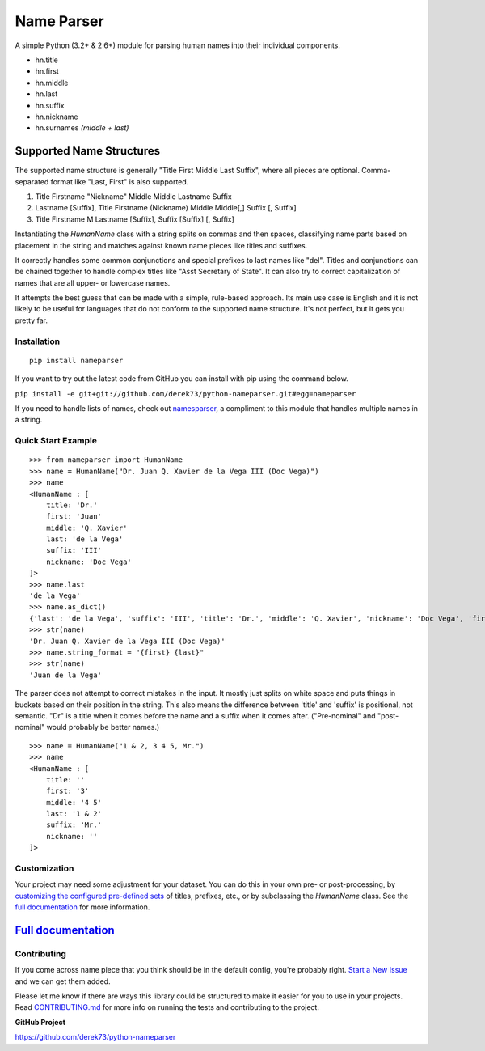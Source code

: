 Name Parser
===========

|Build Status| |PyPI| |PyPI version| |Documentation|

A simple Python (3.2+ & 2.6+) module for parsing human names into their
individual components. 

* hn.title
* hn.first
* hn.middle
* hn.last
* hn.suffix
* hn.nickname
* hn.surnames *(middle + last)*

Supported Name Structures
~~~~~~~~~~~~~~~~~~~~~~~~~

The supported name structure is generally "Title First Middle Last Suffix", where all pieces 
are optional. Comma-separated format like "Last, First" is also supported.

1. Title Firstname "Nickname" Middle Middle Lastname Suffix
2. Lastname [Suffix], Title Firstname (Nickname) Middle Middle[,] Suffix [, Suffix]
3. Title Firstname M Lastname [Suffix], Suffix [Suffix] [, Suffix]

Instantiating the `HumanName` class with a string splits on commas and then spaces, 
classifying name parts based on placement in the string and matches against known name 
pieces like titles and suffixes. 

It correctly handles some common conjunctions and special prefixes to last names
like "del". Titles and conjunctions can be chained together to handle complex
titles like "Asst Secretary of State". It can also try to correct capitalization
of names that are all upper- or lowercase names.

It attempts the best guess that can be made with a simple, rule-based approach. 
Its main use case is English and it is not likely to be useful for languages 
that do not conform to the supported name structure. It's not perfect, but it 
gets you pretty far.

Installation
------------

::

  pip install nameparser

If you want to try out the latest code from GitHub you can
install with pip using the command below.

``pip install -e git+git://github.com/derek73/python-nameparser.git#egg=nameparser``

If you need to handle lists of names, check out
`namesparser <https://github.com/gwu-libraries/namesparser>`_, a
compliment to this module that handles multiple names in a string.


Quick Start Example
-------------------

::

    >>> from nameparser import HumanName
    >>> name = HumanName("Dr. Juan Q. Xavier de la Vega III (Doc Vega)")
    >>> name 
    <HumanName : [
    	title: 'Dr.' 
    	first: 'Juan' 
    	middle: 'Q. Xavier' 
    	last: 'de la Vega' 
    	suffix: 'III'
    	nickname: 'Doc Vega'
    ]>
    >>> name.last
    'de la Vega'
    >>> name.as_dict()
    {'last': 'de la Vega', 'suffix': 'III', 'title': 'Dr.', 'middle': 'Q. Xavier', 'nickname': 'Doc Vega', 'first': 'Juan'}
    >>> str(name)
    'Dr. Juan Q. Xavier de la Vega III (Doc Vega)'
    >>> name.string_format = "{first} {last}"
    >>> str(name)
    'Juan de la Vega'


The parser does not attempt to correct mistakes in the input. It mostly just splits on white
space and puts things in buckets based on their position in the string. This also means
the difference between 'title' and 'suffix' is positional, not semantic. "Dr" is a title
when it comes before the name and a suffix when it comes after. ("Pre-nominal"
and "post-nominal" would probably be better names.)

::

    >>> name = HumanName("1 & 2, 3 4 5, Mr.")
    >>> name 
    <HumanName : [
    	title: '' 
    	first: '3' 
    	middle: '4 5' 
    	last: '1 & 2' 
    	suffix: 'Mr.'
    	nickname: ''
    ]>

Customization
-------------

Your project may need some adjustment for your dataset. You can
do this in your own pre- or post-processing, by `customizing the configured pre-defined 
sets`_ of titles, prefixes, etc., or by subclassing the `HumanName` class. See the 
`full documentation`_ for more information.


`Full documentation`_
~~~~~~~~~~~~~~~~~~~~~

.. _customizing the configured pre-defined sets: http://nameparser.readthedocs.org/en/latest/customize.html
.. _Full documentation: http://nameparser.readthedocs.org/en/latest/


Contributing
------------

If you come across name piece that you think should be in the default config, you're
probably right. `Start a New Issue`_ and we can get them added. 

Please let me know if there are ways this library could be structured to make
it easier for you to use in your projects. Read CONTRIBUTING.md_ for more info
on running the tests and contributing to the project.

**GitHub Project**

https://github.com/derek73/python-nameparser

.. _CONTRIBUTING.md: https://github.com/derek73/python-nameparser/tree/master/CONTRIBUTING.md
.. _Start a New Issue: https://github.com/derek73/python-nameparser/issues
.. _click here to propose changes to the titles: https://github.com/derek73/python-nameparser/edit/master/nameparser/config/titles.py

.. |Build Status| image:: https://github.com/derek73/python-nameparser/actions/workflows/python-package.yml/badge.svg
   :target: https://github.com/derek73/python-nameparser/actions/workflows/python-package.yml
.. |PyPI| image:: https://img.shields.io/pypi/v/nameparser.svg
   :target: https://pypi.org/project/nameparser/
.. |Documentation| image:: https://readthedocs.org/projects/nameparser/badge/?version=latest
   :target: http://nameparser.readthedocs.io/en/latest/?badge=latest
.. |PyPI version| image:: https://img.shields.io/pypi/pyversions/nameparser.svg
   :target: https://pypi.org/project/nameparser/
